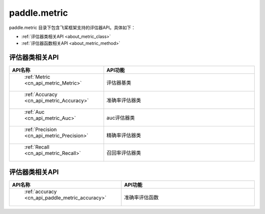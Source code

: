 .. _cn_overview_metric:

paddle.metric
---------------------

paddle.metric 目录下包含飞桨框架支持的评估器API。具体如下：

-  :ref:`评估器类相关API <about_metric_class>`
-  :ref:`评估器函数相关API <about_metric_method>`


.. _about_metric_class:
评估器类相关API
::::::::::::::::::::

.. csv-table::
    :header: "API名称", "API功能"
    :widths: 10, 30

    " :ref:`Metric <cn_api_metric_Metric>` ", "评估器基类"
    " :ref:`Accuracy <cn_api_metric_Accuracy>` ", "准确率评估器类"
    " :ref:`Auc <cn_api_metric_Auc>` ", "auc评估器类"
    " :ref:`Precision <cn_api_metric_Precision>` ", "精确率评估器类"
    " :ref:`Recall <cn_api_metric_Recall>` ", "召回率评估器类"

.. _about_metric_method:
评估器类相关API
::::::::::::::::::::

.. csv-table::
    :header: "API名称", "API功能"
    :widths: 10, 30

    " :ref:`accuracy <cn_api_paddle_metric_accuracy>` ", "准确率评估函数"